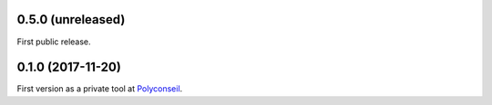0.5.0 (unreleased)
------------------

First public release.


0.1.0 (2017-11-20)
------------------

First version as a private tool at `Polyconseil <https://www.polyconseil.fr>`_.
